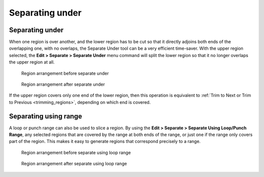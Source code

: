 .. _separate_under:

Separating under
================

Separating under
----------------

When one region is over another, and the lower region has to be cut so
that it directly adjoins both ends of the overlapping one, with no
overlaps, the Separate Under tool can be a very efficient time-saver.
With the upper region selected, the **Edit > Separate > Separate Under**
menu command will split the lower region so that it no longer overlaps
the upper region at all.

.. figure:: images/before-separate-under.png
   :alt: region arrangement before separate under

   Region arrangement before separate under

.. figure:: images/after-separate-under.png
   :alt: region arrangement after separate under

   Region arrangement after separate under

If the upper region covers only one end of the lower region, then this
operation is equivalent to :ref:`Trim to Next or Trim to Previous
<trimming_regions>`, depending on which end is covered.

Separating using range
----------------------

A loop or punch range can also be used to slice a region. By using the
**Edit > Separate > Separate Using Loop/Punch Range**, any selected
regions that are covered by the range at both ends of the range, or just
one if the range only covers part of the region. This makes it easy to
generate regions that correspond precisely to a range.

.. figure:: images/before-separate-loop.png
   :alt: region arrangement before separate using loop range

   Region arrangement before separate using loop range

.. figure:: images/after-separate-loop.png
   :alt: region arrangement after separate using loop range

   Region arrangement after separate using loop range
